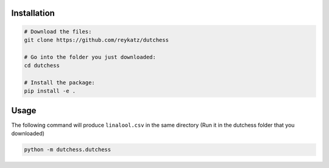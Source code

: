 Installation
============

.. code:: shell

   # Download the files:
   git clone https://github.com/reykatz/dutchess

   # Go into the folder you just downloaded:
   cd dutchess

   # Install the package:
   pip install -e .
          

Usage
=====

The following command will produce ``linalool.csv`` in the same directory
(Run it in the dutchess folder that you downloaded)

.. code:: shell
          
   python -m dutchess.dutchess

